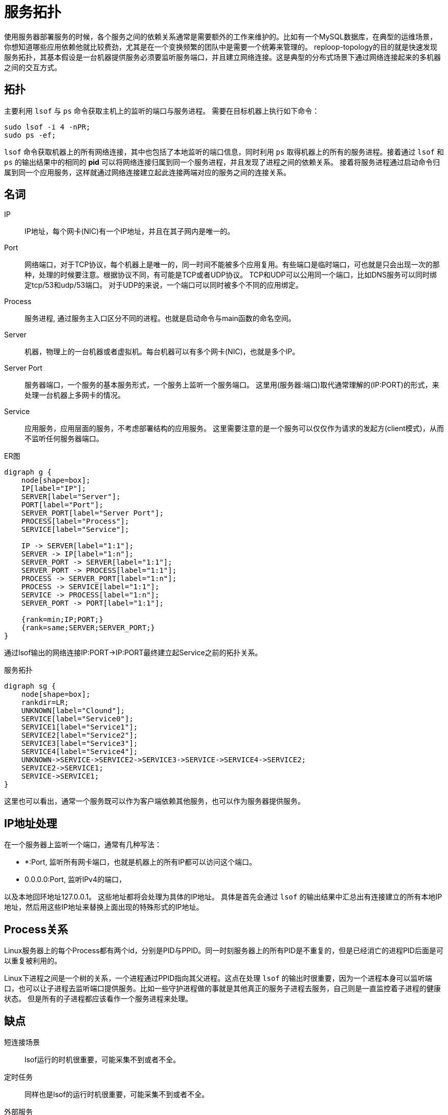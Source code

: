 = 服务拓扑

使用服务器部署服务的时候，各个服务之间的依赖关系通常是需要额外的工作来维护的。比如有一个MySQL数据库，在典型的运维场景，你想知道哪些应用依赖他就比较费劲，尤其是在一个变换频繁的团队中是需要一个统筹来管理的。 reploop-topology的目的就是快速发现服务拓扑，其基本假设是一台机器提供服务必须要监听服务端口，并且建立网络连接。这是典型的分布式场景下通过网络连接起来的多机器之间的交互方式。

== 拓扑

主要利用 `lsof` 与 `ps` 命令获取主机上的监听的端口与服务进程。 需要在目标机器上执行如下命令：

[source,shell script]
----
sudo lsof -i 4 -nPR;
sudo ps -ef;
----

`lsof` 命令获取机器上的所有网络连接，其中也包括了本地监听的端口信息，同时利用 `ps` 取得机器上的所有的服务进程。接着通过 `lsof` 和 `ps` 的输出结果中的相同的 *pid* 可以将网络连接归属到同一个服务进程，并且发现了进程之间的依赖关系。 接着将服务进程通过启动命令归属到同一个应用服务，这样就通过网络连接建立起此连接两端对应的服务之间的连接关系。

== 名词

IP:: IP地址，每个网卡(NIC)有一个IP地址，并且在其子网内是唯一的。
Port:: 网络端口，对于TCP协议，每个机器上是唯一的，同一时间不能被多个应用复用。有些端口是临时端口，可也就是只会出现一次的那种，处理的时候要注意。根据协议不同，有可能是TCP或者UDP协议。 TCP和UDP可以公用同一个端口，比如DNS服务可以同时绑定tcp/53和udp/53端口。 对于UDP的来说，一个端口可以同时被多个不同的应用绑定。
Process:: 服务进程, 通过服务主入口区分不同的进程。也就是启动命令与main函数的命名空间。
Server:: 机器，物理上的一台机器或者虚拟机。每台机器可以有多个网卡(NIC)，也就是多个IP。
Server Port:: 服务器端口，一个服务的基本服务形式，一个服务上监听一个服务端口。 这里用(服务器:端口)取代通常理解的(IP:PORT)的形式，来处理一台机器上多网卡的情况。
Service:: 应用服务，应用层面的服务，不考虑部署结构的应用服务。 这里需要注意的是一个服务可以仅仅作为请求的发起方(client模式)，从而不监听任何服务器端口。

.ER图
[graphviz,relation,svg]
----
digraph g {
    node[shape=box];
    IP[label="IP"];
    SERVER[label="Server"];
    PORT[label="Port"];
    SERVER_PORT[label="Server Port"];
    PROCESS[label="Process"];
    SERVICE[label="Service"];

    IP -> SERVER[label="1:1"];
    SERVER -> IP[label="1:n"];
    SERVER_PORT -> SERVER[label="1:1"];
    SERVER_PORT -> PROCESS[label="1:1"];
    PROCESS -> SERVER_PORT[label="1:n"];
    PROCESS -> SERVICE[label="1:1"];
    SERVICE -> PROCESS[label="1:n"];
    SERVER_PORT -> PORT[label="1:1"];

    {rank=min;IP;PORT;}
    {rank=same;SERVER;SERVER_PORT;}
}
----

通过lsof输出的网络连接IP:PORT->IP:PORT最终建立起Service之前的拓扑关系。

.服务拓扑
[graphviz,service,svg]
----
digraph sg {
    node[shape=box];
    rankdir=LR;
    UNKNOWN[label="Clound"];
    SERVICE[label="Service0"];
    SERVICE1[label="Service1"];
    SERVICE2[label="Service2"];
    SERVICE3[label="Service3"];
    SERVICE4[label="Service4"];
    UNKNOWN->SERVICE->SERVICE2->SERVICE3->SERVICE->SERVICE4->SERVICE2;
    SERVICE2->SERVICE1;
    SERVICE->SERVICE1;
}
----

这里也可以看出，通常一个服务既可以作为客户端依赖其他服务，也可以作为服务器提供服务。

== IP地址处理

在一个服务器上监听一个端口，通常有几种写法：

- *:Port, 监听所有网卡端口，也就是机器上的所有IP都可以访问这个端口。
- 0.0.0.0:Port, 监听IPv4的端口，

以及本地回环地址127.0.0.1。 这些地址都将会处理为具体的IP地址。 具体是首先会通过 `lsof` 的输出结果中汇总出有连接建立的所有本地IP地址，然后用这些IP地址来替换上面出现的特殊形式的IP地址。

== Process关系

Linux服务器上的每个Process都有两个id，分别是PID与PPID。同一时刻服务器上的所有PID是不重复的，但是已经消亡的进程PID后面是可以重复被利用的。

Linux下进程之间是一个树的关系，一个进程通过PPID指向其父进程。这点在处理 `lsof` 的输出时很重要，因为一个进程本身可以监听端口，也可以让子进程去监听端口提供服务。比如一些守护进程做的事就是其他真正的服务子进程去服务，自己则是一直监控着子进程的健康状态。 但是所有的子进程都应该看作一个服务进程来处理。

== 缺点

短连接场景 :: lsof运行的时机很重要，可能采集不到或者不全。
定时任务 :: 同样也是lsof的运行时机很重要，可能采集不到或者不全。
外部服务 :: 第三方服务识别需要提前标注。此部分针对的是机器不能登陆的情况下，获取不到具体信息的情况，都归类为外部第三方服务。
多进程与进程管理 :: 通过Linux系统进程管理与监控工具启动的服务，真正服务的是子进程，这个影响服务的识别。

== 应用场景

以下是一些典型的应用场景：

发现空闲机器:: 机器上没有服务进程的话，可以认为机器是空闲的。或者可以辅以其他信息识别空闲机器。
理解服务拓扑:: 理解服务之间的调用依赖关系。在抄抄代码的开发模式下，可能会无意引入不必要的服务。
识别意外服务:: 一般应用服务非常好理解，但是这些服务所依赖的辅助服务，经常被忽略。比如读写文件系统，日志监控服务等。

== 结论

在微服务体系下，调用链是必备的。通过他也是可以画出服务拓扑关系的。也就不需要这么麻烦了。

== 参考

* https://lwn.net/Articles/542629/